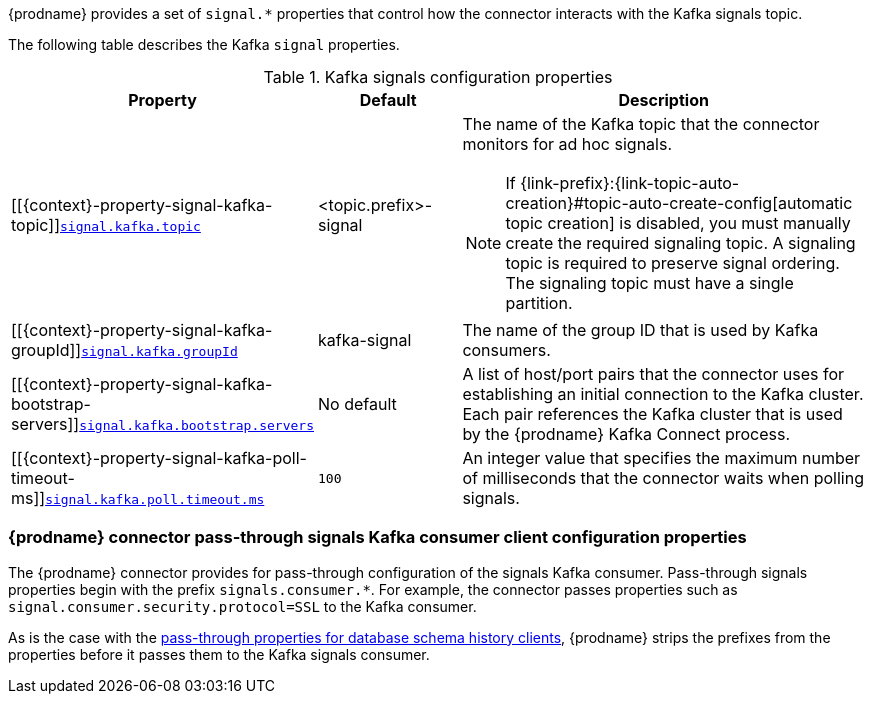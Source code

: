 {prodname} provides a set of `signal.*` properties that control how the connector interacts with the Kafka signals topic.

The following table describes the Kafka `signal` properties.

.Kafka signals configuration properties
[cols="33%a,17%a,50%a",options="header",subs="+attributes"]
|===
|Property |Default |Description
|[[{context}-property-signal-kafka-topic]]<<{context}-property-signal-kafka-topic, `+signal.kafka.topic+`>>
|<topic.prefix>-signal
|The name of the Kafka topic that the connector monitors for ad hoc signals.
[NOTE]
====
If {link-prefix}:{link-topic-auto-creation}#topic-auto-create-config[automatic topic creation] is disabled, you must manually create the required signaling topic.
A signaling topic is required to preserve signal ordering.
The signaling topic must have a single partition.
====

|[[{context}-property-signal-kafka-groupId]]<<{context}-property-signal-kafka-groupId, `+signal.kafka.groupId+`>>
|kafka-signal
|The name of the group ID  that is used by Kafka consumers.

|[[{context}-property-signal-kafka-bootstrap-servers]]<<{context}-property-signal-kafka-bootstrap-servers, `+signal.kafka.bootstrap.servers+`>>
|No default
|A list of host/port pairs that the connector uses for establishing an initial connection to the Kafka cluster.
Each pair references the Kafka cluster that is used by the {prodname} Kafka Connect process.

|[[{context}-property-signal-kafka-poll-timeout-ms]]<<{context}-property-signal-kafka-poll-timeout-ms, `+signal.kafka.poll.timeout.ms+`>>
|`100`
|An integer value that specifies the maximum number of milliseconds that the connector waits when polling signals.

|===

[id="debezium-{context}-connector-pass-through-signals-kafka-consumer-configuration-properties"]
=== {prodname} connector pass-through signals Kafka consumer client configuration properties

The {prodname} connector provides for pass-through configuration of the signals Kafka consumer.
Pass-through signals properties begin with the prefix `signals.consumer.*`.
For example, the connector passes properties such as `signal.consumer.security.protocol=SSL` to the Kafka consumer.

As is the case with the xref:{context}-pass-through-database-history-properties-for-configuring-producer-and-consumer-clients[pass-through properties for database schema history clients], {prodname} strips the prefixes from the properties before it passes them to the Kafka signals consumer.
